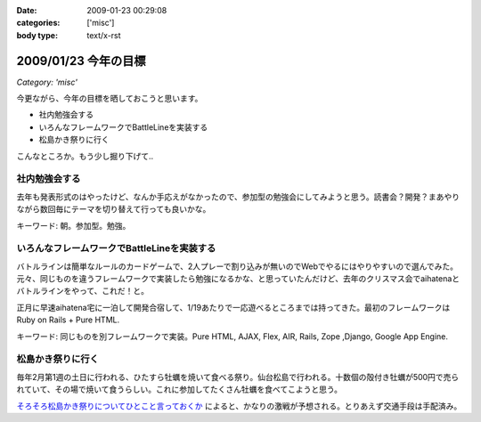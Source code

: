 :date: 2009-01-23 00:29:08
:categories: ['misc']
:body type: text/x-rst

=====================
2009/01/23 今年の目標
=====================

*Category: 'misc'*

今更ながら、今年の目標を晒しておこうと思います。

* 社内勉強会する
* いろんなフレームワークでBattleLineを実装する
* 松島かき祭りに行く

こんなところか。もう少し掘り下げて..

社内勉強会する
--------------
去年も発表形式のはやったけど、なんか手応えがなかったので、参加型の勉強会にしてみようと思う。読書会？開発？まあやりながら数回毎にテーマを切り替えて行っても良いかな。

キーワード: 朝。参加型。勉強。


いろんなフレームワークでBattleLineを実装する
-----------------------------------------
バトルラインは簡単なルールのカードゲームで、2人プレーで割り込みが無いのでWebでやるにはやりやすいので選んでみた。元々、同じものを違うフレームワークで実装したら勉強になるかな、と思っていたんだけど、去年のクリスマス会でaihatenaとバトルラインをやって、これだ！と。

正月に早速aihatena宅に一泊して開発合宿して、1/19あたりで一応遊べるところまでは持ってきた。最初のフレームワークはRuby on Rails + Pure HTML.

キーワード: 同じものを別フレームワークで実装。Pure HTML, AJAX, Flex, AIR, Rails, Zope ,Django, Google App Engine.


松島かき祭りに行く
-----------------
毎年2月第1週の土日に行われる、ひたすら牡蠣を焼いて食べる祭り。仙台松島で行われる。十数個の殻付き牡蠣が500円で売られていて、その場で焼いて食うらしい。これに参加してたくさん牡蠣を食べてこようと思う。

`そろそろ松島かき祭りについてひとこと言っておくか`_ によると、かなりの激戦が予想される。とりあえず交通手段は手配済み。

.. _`そろそろ松島かき祭りについてひとこと言っておくか`: http://ko.meadowy.net/~koichiro/diary/20090122.html#p01


.. :extend type: text/html
.. :extend:
